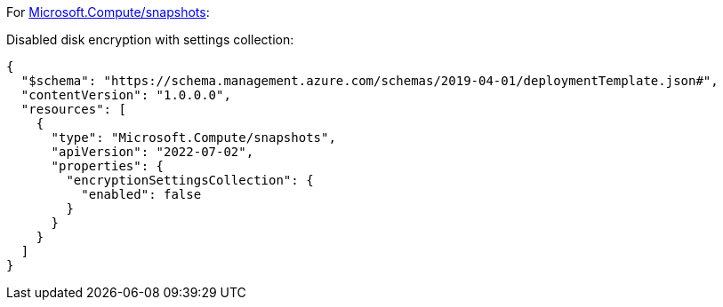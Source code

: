 For https://learn.microsoft.com/en-us/azure/templates/microsoft.compute/snapshots[Microsoft.Compute/snapshots]:

Disabled disk encryption with settings collection:
[source,json,diff-id=402,diff-type=noncompliant]
----
{
  "$schema": "https://schema.management.azure.com/schemas/2019-04-01/deploymentTemplate.json#",
  "contentVersion": "1.0.0.0",
  "resources": [
    {
      "type": "Microsoft.Compute/snapshots",
      "apiVersion": "2022-07-02",
      "properties": {
        "encryptionSettingsCollection": {
          "enabled": false
        }
      }
    }
  ]
}
----
